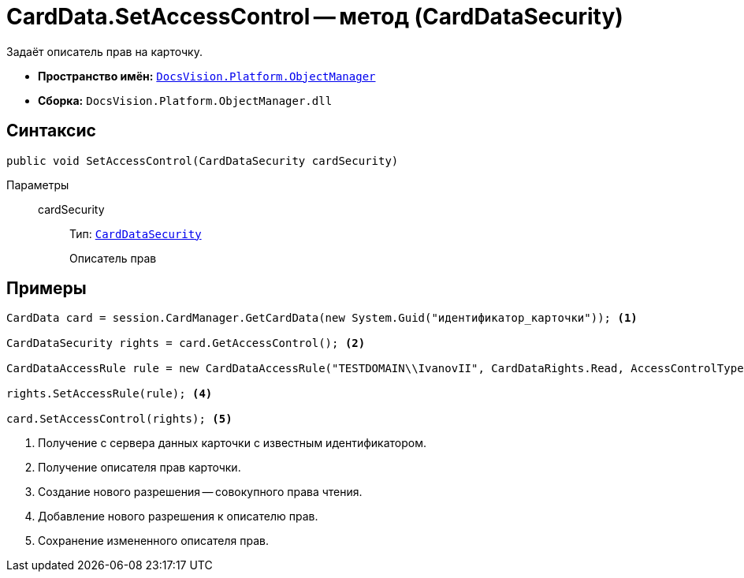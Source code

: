 = CardData.SetAccessControl -- метод (CardDataSecurity)

Задаёт описатель прав на карточку.

* *Пространство имён:* `xref:Platform-ObjectManager-Metadata:ObjectManager_NS.adoc[DocsVision.Platform.ObjectManager]`
* *Сборка:* `DocsVision.Platform.ObjectManager.dll`

== Синтаксис

[source,csharp]
----
public void SetAccessControl(CardDataSecurity cardSecurity)
----

Параметры::
cardSecurity:::
Тип: `xref:Platform-Security:AccessControl/CardDataSecurity_CL.adoc[CardDataSecurity]`
+
Описатель прав

== Примеры

[source,csharp]
----
CardData card = session.CardManager.GetCardData(new System.Guid("идентификатор_карточки")); <.>

CardDataSecurity rights = card.GetAccessControl(); <.>

CardDataAccessRule rule = new CardDataAccessRule("TESTDOMAIN\\IvanovII", CardDataRights.Read, AccessControlType.Allow); <.>

rights.SetAccessRule(rule); <.>

card.SetAccessControl(rights); <.>
----
<.> Получение с сервера данных карточки с известным идентификатором.
<.> Получение описателя прав карточки.
<.> Создание нового разрешения -- совокупного права чтения.
<.> Добавление нового разрешения к описателю прав.
<.> Сохранение измененного описателя прав.
